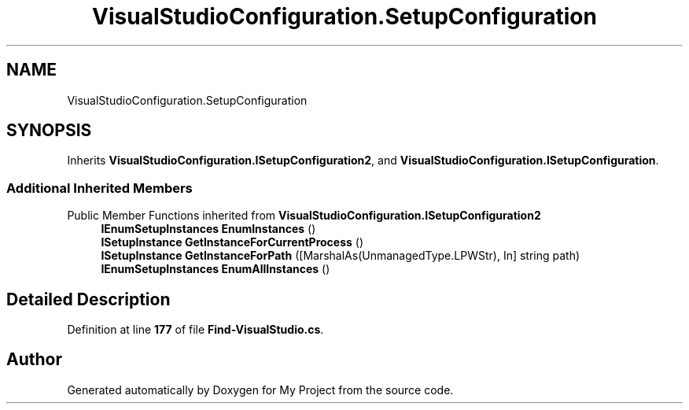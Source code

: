 .TH "VisualStudioConfiguration.SetupConfiguration" 3 "My Project" \" -*- nroff -*-
.ad l
.nh
.SH NAME
VisualStudioConfiguration.SetupConfiguration
.SH SYNOPSIS
.br
.PP
.PP
Inherits \fBVisualStudioConfiguration\&.ISetupConfiguration2\fP, and \fBVisualStudioConfiguration\&.ISetupConfiguration\fP\&.
.SS "Additional Inherited Members"


Public Member Functions inherited from \fBVisualStudioConfiguration\&.ISetupConfiguration2\fP
.in +1c
.ti -1c
.RI "\fBIEnumSetupInstances\fP \fBEnumInstances\fP ()"
.br
.ti -1c
.RI "\fBISetupInstance\fP \fBGetInstanceForCurrentProcess\fP ()"
.br
.ti -1c
.RI "\fBISetupInstance\fP \fBGetInstanceForPath\fP ([MarshalAs(UnmanagedType\&.LPWStr), In] string path)"
.br
.ti -1c
.RI "\fBIEnumSetupInstances\fP \fBEnumAllInstances\fP ()"
.br
.in -1c
.SH "Detailed Description"
.PP 
Definition at line \fB177\fP of file \fBFind\-VisualStudio\&.cs\fP\&.

.SH "Author"
.PP 
Generated automatically by Doxygen for My Project from the source code\&.
